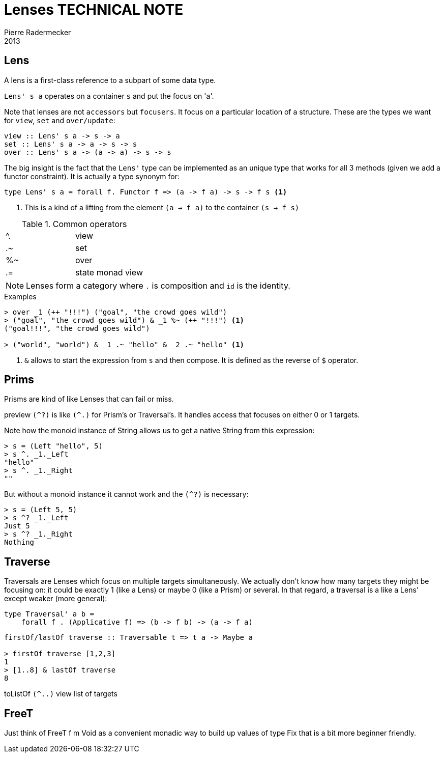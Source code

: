 = Lenses TECHNICAL NOTE
Pierre Radermecker
2013

== Lens

A lens is a first-class reference to a subpart of some data type.

`Lens' s a` operates on a container `s` and put the focus on 'a'.

Note that lenses are not `accessors` but `focusers`. It focus on a particular location of a structure. These are the types we want for `view`, `set` and `over/update`:

```
view :: Lens' s a -> s -> a
set :: Lens' s a -> a -> s -> s
over :: Lens' s a -> (a -> a) -> s -> s
```

The big insight is the fact that the `Lens'` type can be implemented as an unique type that works for all 3 methods (given we add a functor constraint). It is actually a type synonym for:

```
type Lens' s a = forall f. Functor f => (a -> f a) -> s -> f s <1>
```
<1> This is a kind of a lifting from the element `(a -> f a)` to the container `(s -> f s)`



.Common operators
:===
^. : view
.~ : set
%~ : over
.= : state monad view
:===

NOTE: Lenses form a category where `.` is composition and `id` is the identity.


.Examples

....
> over _1 (++ "!!!") ("goal", "the crowd goes wild")
> ("goal", "the crowd goes wild") & _1 %~ (++ "!!!") <1>
("goal!!!", "the crowd goes wild")

> ("world", "world") & _1 .~ "hello" & _2 .~ "hello" <1>
....
<1> `&` allows to start the expression from `s` and then compose.
It is defined as the reverse of `$` operator.


== Prims

Prisms are kind of like Lenses that can fail or miss.

preview `(^?)` is like `(^.)` for Prism's or Traversal's. It handles access that focuses on either 0 or 1 targets.

Note how the monoid instance of String allows us to get a native String from this expression:
....
> s = (Left "hello", 5)
> s ^. _1._Left
"hello"
> s ^. _1._Right
""
....
But without a monoid instance it cannot work and the `(^?)` is necessary:
```
> s = (Left 5, 5)
> s ^? _1._Left
Just 5
> s ^? _1._Right
Nothing
```
== Traverse

Traversals are Lenses which focus on multiple targets simultaneously. We actually don't know how many targets they might be focusing on: it could be exactly 1 (like a Lens) or maybe 0 (like a Prism) or several. In that regard, a traversal is a like a Lens' except weaker (more general):
```
type Traversal' a b =
    forall f . (Applicative f) => (b -> f b) -> (a -> f a)

```
```
firstOf/lastOf traverse :: Traversable t => t a -> Maybe a

> firstOf traverse [1,2,3]
1
> [1..8] & lastOf traverse
8

```
toListOf `(^..)` view list of targets

== FreeT

Just think of FreeT f m Void as a convenient monadic way to build up values of type Fix that is a bit more beginner friendly.

